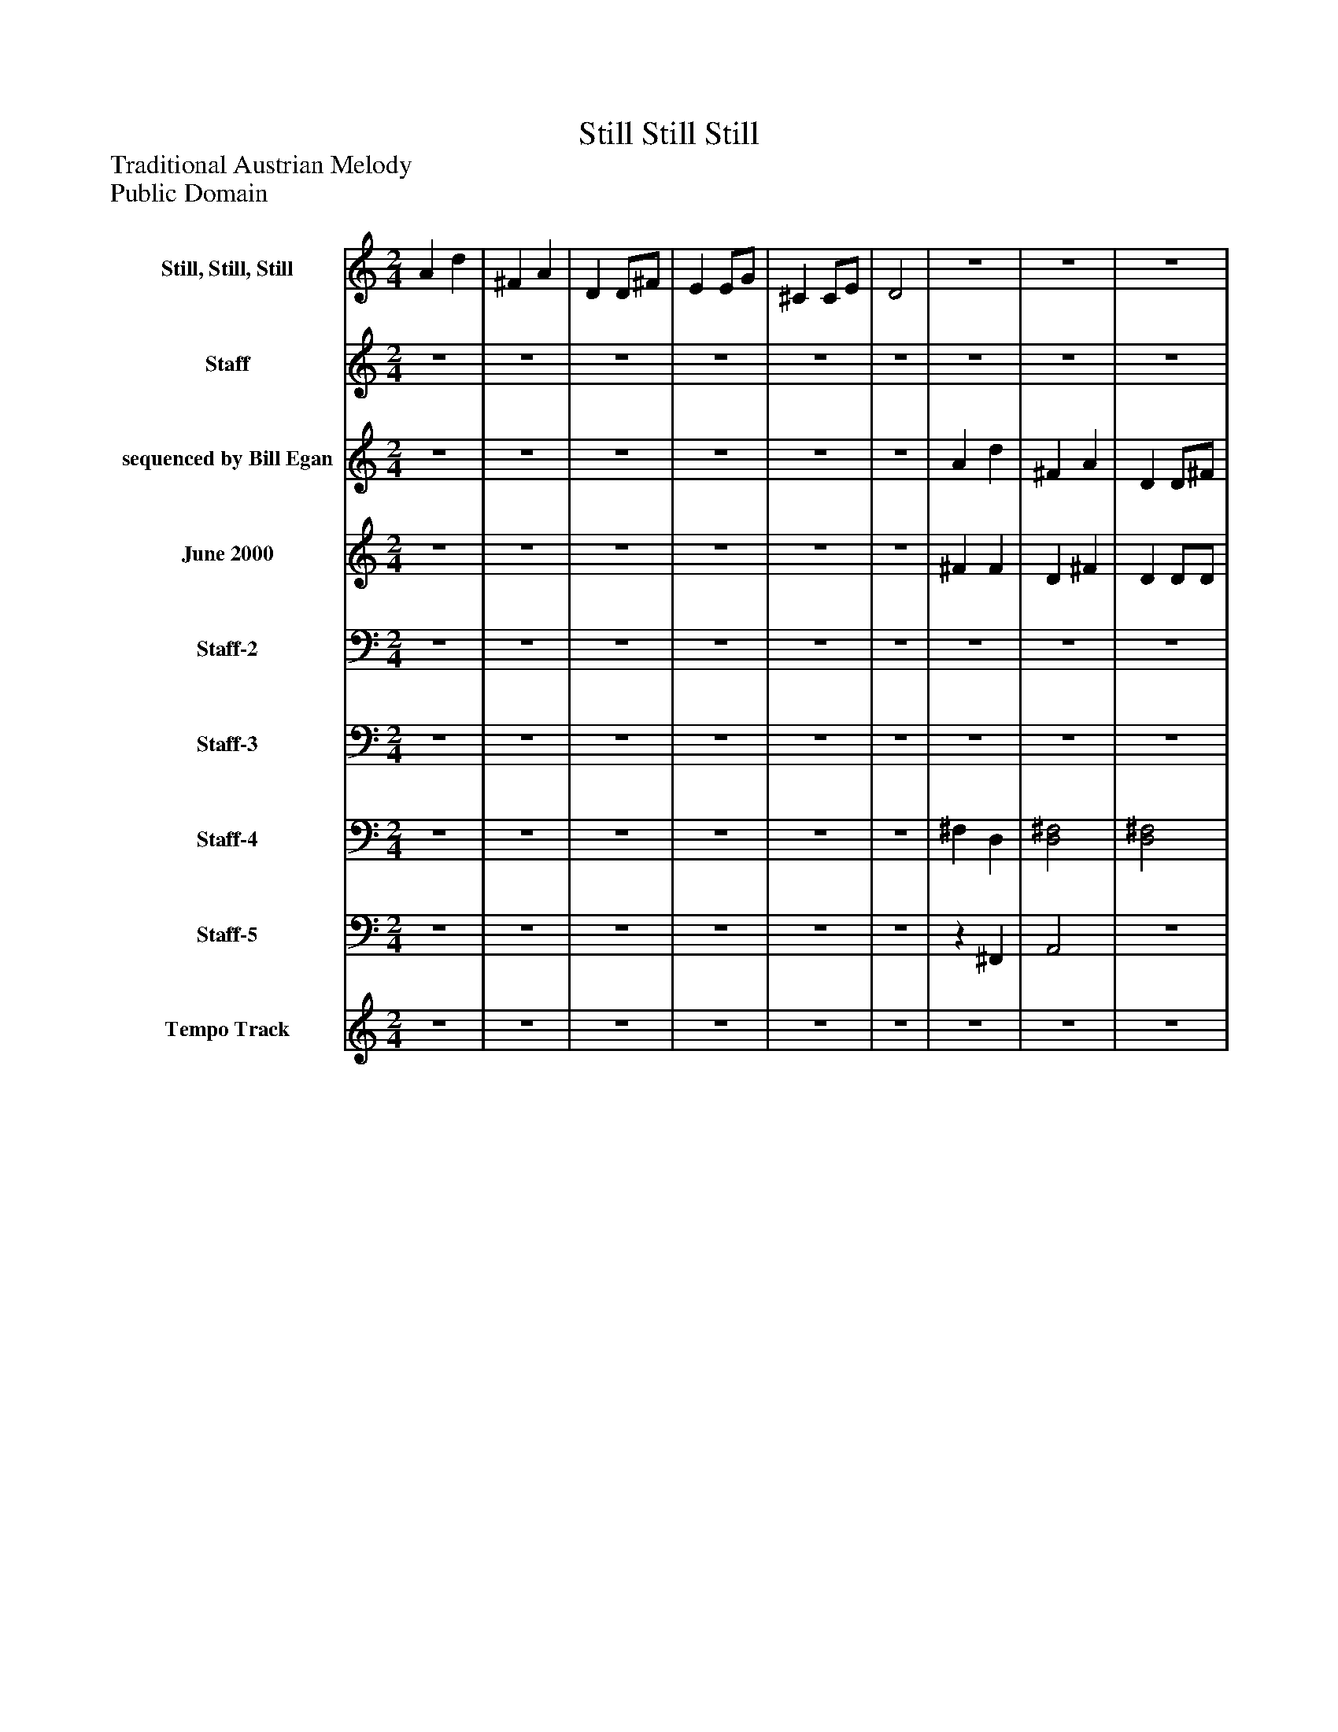 %%abc-creator mxml2abc 1.4
%%abc-version 2.0
%%continueall true
%%titletrim true
%%titleformat A-1 T C1, Z-1, S-1
X: 0
T: Still Still Still
Z: Traditional Austrian Melody
Z: Public Domain
L: 1/4
M: 2/4
V: P1 name="Still, Still, Still"
%%MIDI program 1 25
V: P2 name="Staff"
%%MIDI program 2 15
V: P3 name="sequenced by Bill Egan"
%%MIDI program 3 73
V: P4 name="June 2000"
%%MIDI program 4 1
V: P5 name="Staff-2"
%%MIDI program 5 97
V: P6 name="Staff-3"
%%MIDI program 6 97
V: P7 name="Staff-4"
%%MIDI program 7 0
V: P8 name="Staff-5"
%%MIDI program 8 0
V: P9 name="Tempo Track"
%%MIDI program 9 -1
K: C
[V: P1]  A d | ^F A | D D/^F/ | E E/G/ | ^C C/E/ | D2 |z2 |z2 |z2 |z2 |z2 |z2 |z2 |z2 |z2 |z2 |z2 |z2 |z2 |z2 |z2 |z2 |z2 |z2 |z2 |z2 |z2 |z2 |z2 |z2 |z2 |z2 |z2 |z2 |z2 |z2 |z2 |z2 |z2 |z2 |z2 |z2 | a d | [d^f] [FA] | D D/[D/^F/] | E E/[E/G/] | ^C c/E/ | D2|]
[V: P2] z2 |z2 |z2 |z2 |z2 |z2 |z2 |z2 |z2 |z2 |z2 |z2 |z2 |z2 |z2 |z2 |z2 |z2 |z2 |z2 |z2 |z2 |z2 |z2 |z2 |z2 |z2 | A d | ^F A | D D/^F/ | E E/G/ | ^C C/E/ | D2 |z D | E E/^F/ | G E | ^F F/G/ | A ^F | E E/^F/ | G E | ^F F/G/ | A ^F | a d | ^f a | d d/^f/ | e e/g/ | ^c c/e/ | d2|]
[V: P3] z2 |z2 |z2 |z2 |z2 |z2 | A d | ^F A | D D/^F/ | E E/G/ | ^C C/E/ | D2 |z D | E E/^F/ | G E | ^F F/G/ | A ^F | E E/^F/ | G E | ^F F/G/ | A ^F | [^Fa] [Fd] | [D^f] [FA] | D D/[D/^F/] | e e/[G/e/] | ^c c/e/ | [d2a2] | a d' | ^f a | d d/^f/ | e e/[E/g/] | ^c c/e/ | a2 |z D | E E/D/ | E E | D D/E/ | ^F D | e e/d/ | [eg] e | [d^f] d/e/ | ^f d | [^fa] [fd'] | d ^f | d d/d/ | e e/e/ | ^c c/e/ | [A2a2]|]
[V: P4] z2 |z2 |z2 |z2 |z2 |z2 | ^F F | D ^F | D D/D/ | E E/E/ |z3/ E/ | D2 |z D | E E/D/ | E E | D D/E/ | ^F D | E E/D/ | E E | D D/E/ | ^F D | [^FA] [Fd] | [D^F] [FA] | D D/[D/^F/] | E E/[E/G/] |z3/ E/ | [A,2D2] | [^FA] [Fd] | [D^F] [FA] | D D/[D/^F/] | E E/[E/G/] | ^C C/E/ | D2 |z D | E E/[D/^F/] | [EG] E | [D^F] [D/F/][E/G/] | [^FA] [DF] | E E/[D/^F/] | [EG] E | [D^F] [D/F/][E/G/] | [^FA] [DF] | [^FA] [Fd] | [D^f] [FA] | D D/[D/^F/] | E E/[E/G/] | ^C c/E/ | ^F2|]
[V: P5] z2 |z2 |z2 |z2 |z2 |z2 |z2 |z2 |z2 |z2 |z2 |z2 |z2 |z2 |z2 |z2 |z2 |z2 |z2 |z2 |z2 |z2 |z2 |z2 |z2 |z2 |z2 | [D,2^F,2] | ^F,2 | ^F,2 | [E,^C] C | E, A,/^C/ | [^F,2A,2] | ^F, [D,B,] | E, [^C,^C] | E, ^C | [D,^F,] D, | ^F,2 | [E,^C] C | E, ^C | [D,2^F,2] | ^F,2 | ^F,2 | [D,2^F,2] | ^F,2 | E, [^C,^C] | E, ^C/C/ | D,2|]
[V: P6] z2 |z2 |z2 |z2 |z2 |z2 |z2 |z2 |z2 |z2 |z2 |z2 |z2 |z2 |z2 |z2 |z2 |z2 |z2 |z2 |z2 |z2 |z2 |z2 |z2 |z2 |z2 |z2 | A,,2 |z2 |z2 |z2 | A,,2 |z2 | E,,2 |z2 |z D,, | A,,2 |z2 |z2 |z2 | [D,,2A,,2] | A,,2 | [^F,,2A,,2] | D,,2 | E,,2 |z2 | A,,2|]
[V: P7] z2 |z2 |z2 |z2 |z2 |z2 | ^F, D, | [D,2^F,2] | [D,2^F,2] | [E,^C] C | [E,A,] A,/^C/ | [D,2^F,2A,2] | ^F, B, | [E,^C] C | E, ^C | ^F,2 | [^F,2A,2] | [E,^C] C | E, ^C | ^F,2 | [D,2^F,2] | [^F,2A,2] | [D,2^F,2] | [D,2^F,2A,2] | [E,^C] C | [E,^C] C/[E,/C/] | [D,2^F,2A,2] | ^F,2 | ^F,2 | ^F,2 | E, ^C | [E,A,] A,/^C/ | [D,2^F,2] | ^F, B, | E, ^C | E, ^C | ^F,2 | ^F,2 | [^C,E,] [C,C] | E, ^C | ^F,2 | ^F,2 | ^F,2 | ^F,2 | [^F,2A,2] | [E,^C] C | ^C C/C/ | ^F,2|]
[V: P8] z2 |z2 |z2 |z2 |z2 |z2 |z ^F,, | A,,2 |z2 |z2 |z2 |z2 |z2 |z2 |z2 |z2 |z2 |z2 | G,,2 |z2 |z2 |z2 |z2 |z2 |z2 |z2 |z2 | ^F,,2 | ^F,,2 | ^F,,2 |z2 |z2 | D,,2 |z2 |z2 |z2 | ^F,,2 | D,,2 | E,,2 |z2 | D,,2 | A,,2 | D,,2 | A,,2 |z2 |z2 |z2 | D,,2|]
[V: P9] z2 |z2 |z2 |z2 |z2 |z2 |z2 |z2 |z2 |z2 |z2 |z2 |z2 |z2 |z2 |z2 |z2 |z2 |z2 |z2 |z2 |z2 |z2 |z2 |z2 |z2 |z2 |z2 |z2 |z2 |z2 |z2 |z2 |z2 |z2 |z2 |z2 |z2 |z2 |z2 |z2 |z2 |z2 |zz |zz |zz |zz |zz|]

